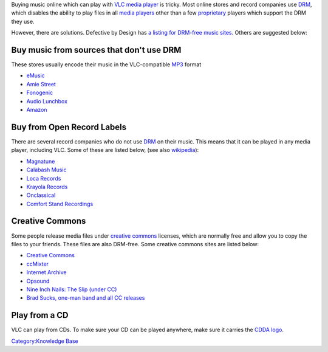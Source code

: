 Buying music online which can play with `VLC media player <VLC_media_player>`__ is tricky. Most online stores and record companies use `DRM <DRM>`__, which disables the ability to play files in all `media players <media_player>`__ other than a few `proprietary <proprietary>`__ players which support the DRM they use.

However, there are solutions. Defective by Design has `a listing for DRM-free music sites <https://www.defectivebydesign.org/guide/audio>`__. Others are suggested below:

Buy music from sources that don't use DRM
-----------------------------------------

These stores usually encode their music in the VLC-compatible `MP3 <MP3>`__ format

-  `eMusic <http://www.emusic.com>`__
-  `Amie Street <http://www.amiestreet.com>`__
-  `Fonogenic <http://www.fonogenic.com/>`__
-  `Audio Lunchbox <http://audiolunchbox.com/>`__
-  `Amazon <http://www.amazon.com/>`__

Buy from Open Record Labels
---------------------------

.. raw:: mediawiki

   {{wikipedia|Open source record label}}

There are several record companies who do not use `DRM <DRM>`__ on their music. This means that it can be played in any media player, including VLC. Some of these are listed below, (see also `wikipedia <wikipedia:Open_source_record_label>`__):

-  `Magnatune <http://www.magnatune.com>`__
-  `Calabash Music <http://calabashmusic.com/>`__
-  `Loca Records <http://www.locarecords.com/>`__
-  `Krayola Records <http://www.lecridelaharpe.com/krayola/>`__
-  `Onclassical <http://www.onclassical.com/>`__
-  `Comfort Stand Recordings <http://www.comfortstand.com/>`__

Creative Commons
----------------

Some people release media files under `creative commons <creative_commons>`__ licenses, which are normally free and allow you to copy the files to your friends. These files are also DRM-free. Some creative commons sites are listed below:

-  `Creative Commons <http://www.creativecommons.org>`__
-  `ccMixter <http://www.ccmixter.org>`__
-  `Internet Archive <http://www.archive.org>`__
-  `Opsound <http://opsound.org/>`__
-  `Nine Inch Nails: The Slip (under CC) <http://theslip.nin.com/>`__
-  `Brad Sucks, one-man band and all CC releases <http://www.bradsucks.net/>`__

Play from a CD
--------------

VLC can play from CDs. To make sure your CD can be played anywhere, make sure it carries the `CDDA logo <wikipedia:Image:Cdda.png>`__.

.. raw:: mediawiki

   {{stub}}

`Category:Knowledge Base <Category:Knowledge_Base>`__
